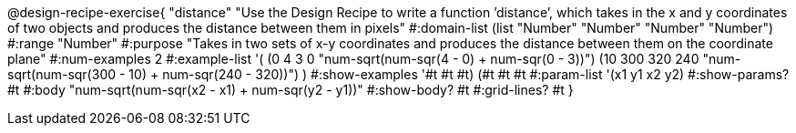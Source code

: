 @design-recipe-exercise{ "distance" "Use the Design Recipe to write a function ’distance’, which takes in the x and y coordinates of two objects and produces the distance between them in pixels"
  #:domain-list (list "Number" "Number" "Number" "Number")
  #:range "Number"
  #:purpose "Takes in two sets of x-y coordinates and produces the distance between them on the coordinate plane"
  #:num-examples 2
  #:example-list '(
                  (0 4 3 0 "num-sqrt(num-sqr(4 - 0) + num-sqr(0 - 3))")
		  (10 300 320 240 "num-sqrt(num-sqr(300 - 10) + num-sqr(240 - 320))")
                  )
  #:show-examples '((#t #t #t) (#t #t #t))
  #:param-list '(x1 y1 x2 y2)
  #:show-params? #t
  #:body "num-sqrt(num-sqr(x2 - x1) + num-sqr(y2 - y1))"
  #:show-body? #t #:grid-lines? #t }
